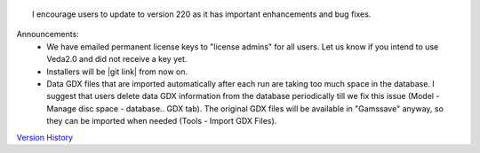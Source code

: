 .. Veda news documentation master file, created by
   sphinx-quickstart on Tue Feb 23 11:03:05 2021.
   You can adapt this file completely to your liking, but it should at least
   contain the root `toctree` directive.


.. topic:: \

 I encourage users to update to version 220 as it has important enhancements and bug fixes.

Announcements:
   * We have emailed permanent license keys to "license admins" for all users. Let us know if you intend to use Veda2.0 and did not receive a key yet.
   * Installers will be |git link| from now on.
   * Data GDX files that are imported automatically after each run are taking too much space in the database. I suggest that users delete data GDX information from the database periodically till we fix this issue (Model - Manage disc space - database.. GDX tab). The original GDX files will be available in "\Gamssave\" anyway, so they can be imported when needed (Tools - Import GDX Files).

   .. |git link| raw:: html

         <a href="https://github.com/kanors-emr/Veda2.0-Installation" target="_blank">available on Github</a>


`Version History <https://veda-documentation.readthedocs.io/en/latest/pages/version_history.html>`_

.. `available on Github <https://github.com/kanors-emr/Veda2.0-Installation>`_






